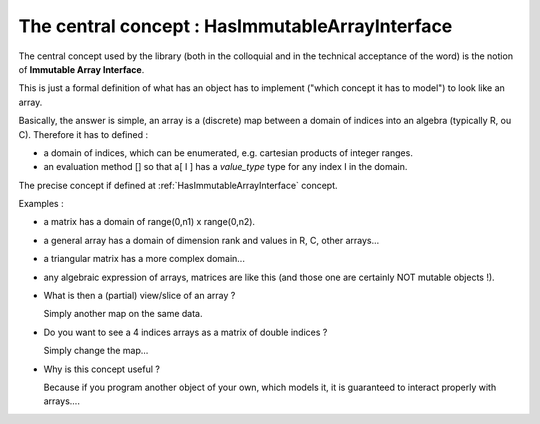 The central concept : HasImmutableArrayInterface
=======================================================

The central concept used by the library (both in the colloquial and in the technical acceptance of the word)
is the notion of **Immutable Array Interface**.

This is just a formal definition of what has an object has to implement ("which concept it has to model")
to look like an array.

Basically, the answer is simple, an array is a (discrete) map between a domain of indices into an algebra
(typically R, ou C). Therefore it has to defined : 

* a domain of indices, which can be enumerated, e.g. cartesian products of integer ranges.
* an evaluation method [] so that a[ I ] has a `value_type` type for any index I in the domain.

The precise concept if defined at :ref:`HasImmutableArrayInterface` concept.

Examples : 

* a matrix has a domain of range(0,n1) x range(0,n2).
* a general array has a domain of dimension rank and values in R, C, other arrays...
* a triangular matrix has a more complex domain...
* any algebraic expression of arrays, matrices are like this (and those one are certainly NOT mutable objects !).

* What is then a (partial) view/slice of an array ?

  Simply another map on the same data.

* Do you want to see a 4 indices arrays as a matrix of double indices ?

  Simply change the map...

* Why is this concept useful ?

  Because if you program another object of your own, which models it, 
  it is guaranteed to interact properly with arrays....



